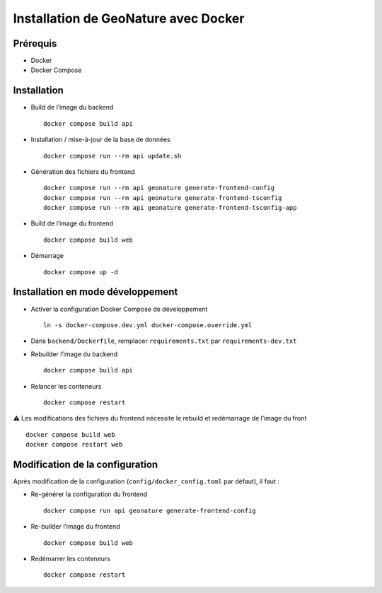 Installation de GeoNature avec Docker
*************************************

Prérequis
---------

* Docker
* Docker Compose


Installation
------------

* Build de l’image du backend ::

    docker compose build api

* Installation / mise-à-jour de la base de données ::

    docker compose run --rm api update.sh

* Génération des fichiers du frontend ::

    docker compose run --rm api geonature generate-frontend-config
    docker compose run --rm api geonature generate-frontend-tsconfig
    docker compose run --rm api geonature generate-frontend-tsconfig-app

* Build de l’image du frontend ::

    docker compose build web

* Démarrage ::

    docker compose up -d


Installation en mode développement
----------------------------------

* Activer la configuration Docker Compose de développement ::

    ln -s docker-compose.dev.yml docker-compose.override.yml

* Dans ``backend/Dockerfile``, remplacer ``requirements.txt`` par ``requirements-dev.txt``
* Rebuilder l’image du backend ::

    docker compose build api

* Relancer les conteneurs ::

    docker compose restart


⚠ Les modifications des fichiers du frontend nécessite le rebuild et redémarrage de l’image du front ::

    docker compose build web
    docker compose restart web


Modification de la configuration
--------------------------------

Après modification de la configuration (``config/docker_config.toml`` par défaut), il faut :

* Re-générer la configuration du frontend ::

    docker compose run api geonature generate-frontend-config

* Re-builder l’image du frontend ::

    docker compose build web

* Redémarrer les conteneurs ::

    docker compose restart
